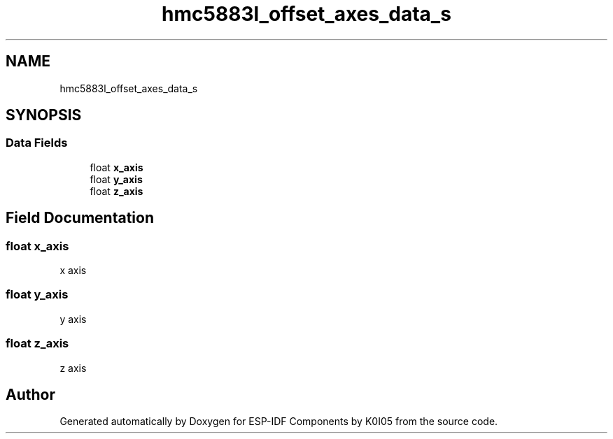 .TH "hmc5883l_offset_axes_data_s" 3 "ESP-IDF Components by K0I05" \" -*- nroff -*-
.ad l
.nh
.SH NAME
hmc5883l_offset_axes_data_s
.SH SYNOPSIS
.br
.PP
.SS "Data Fields"

.in +1c
.ti -1c
.RI "float \fBx_axis\fP"
.br
.ti -1c
.RI "float \fBy_axis\fP"
.br
.ti -1c
.RI "float \fBz_axis\fP"
.br
.in -1c
.SH "Field Documentation"
.PP 
.SS "float x_axis"
x axis 
.SS "float y_axis"
y axis 
.SS "float z_axis"
z axis 

.SH "Author"
.PP 
Generated automatically by Doxygen for ESP-IDF Components by K0I05 from the source code\&.
